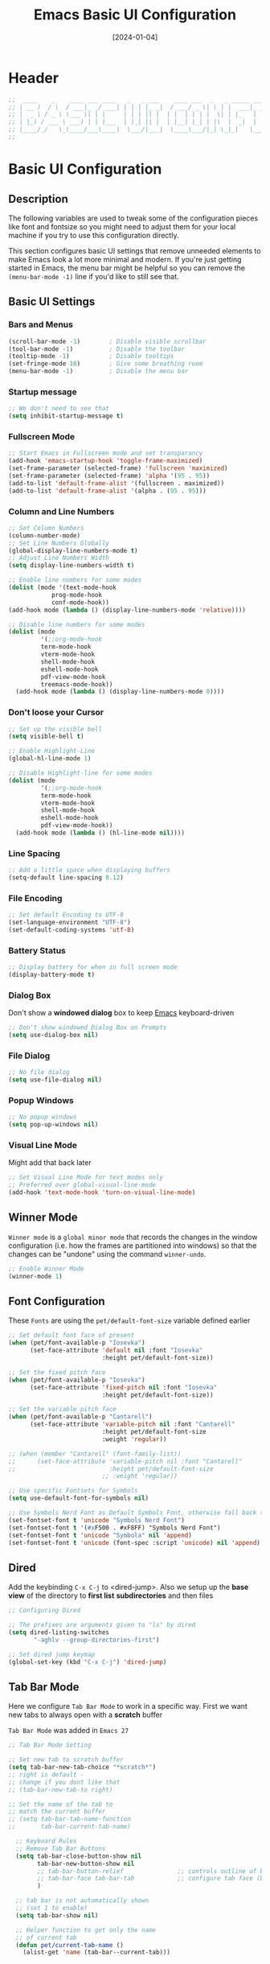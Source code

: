 #+TITLE:    Emacs Basic UI Configuration
#+DATE:     [2024-01-04]
#+PROPERTY: header-args:emacs-lisp :tangle ../C01_EmacsConfiguration/lisp/basic_ui.el :mkdirp yes
#+STARTUP:  show2levels hideblocks
#+auto_tangle: t

* Header

#+begin_src emacs-lisp 
  ;;  ____    _    ____ ___ ____   _   _ ___    ____ ___  _   _ _____ ___ ____ 
  ;; | __ )  / \  / ___|_ _/ ___| | | | |_ _|  / ___/ _ \| \ | |  ___|_ _/ ___|
  ;; |  _ \ / _ \ \___ \| | |     | | | || |  | |  | | | |  \| | |_   | | |  _ 
  ;; | |_) / ___ \ ___) | | |___  | |_| || |  | |__| |_| | |\  |  _|  | | |_| |
  ;; |____/_/   \_\____/___\____|  \___/|___|  \____\___/|_| \_|_|   |___\____|
  ;;                                                                           
    
#+end_src
* Basic UI Configuration
** Description
The following variables are used to tweak some of the configuration pieces like font and fontsize so you might need to adjust them for your local machine if you try to use this configuration directly.

This section configures basic UI settings that remove unneeded elements to make Emacs look a lot more minimal and modern.  If you're just getting started in Emacs, the menu bar might be helpful so you can remove the =(menu-bar-mode -1)= line if you'd like to still see that.
** Basic UI Settings
*** Bars and Menus
#+begin_src emacs-lisp
  (scroll-bar-mode -1)        ; Disable visible scrollbar
  (tool-bar-mode -1)          ; Disable the toolbar
  (tooltip-mode -1)           ; Disable tooltips
  (set-fringe-mode 10)        ; Give some breathing room
  (menu-bar-mode -1)          ; Disable the menu bar

#+end_src
*** Startup message
#+begin_src emacs-lisp
  ;; We don't need to see that
  (setq inhibit-startup-message t)

#+end_src
*** Fullscreen Mode
#+begin_src emacs-lisp
  ;; Start Emacs in Fullscreen mode and set transparancy
  (add-hook 'emacs-startup-hook 'toggle-frame-maximized)
  (set-frame-parameter (selected-frame) 'fullscreen 'maximized)
  (set-frame-parameter (selected-frame) 'alpha '(95 . 95))
  (add-to-list 'default-frame-alist '(fullscreen . maximized))
  (add-to-list 'default-frame-alist '(alpha . (95 . 95)))

#+end_src
*** Column and Line Numbers
#+begin_src emacs-lisp
  ;; Set Column Numbers
  (column-number-mode)
  ;; Set Line Numbers Globally
  (global-display-line-numbers-mode t)
  ;; Adjust Line Numbers Width
  (setq display-line-numbers-width t)

  ;; Enable line numbers for some modes
  (dolist (mode '(text-mode-hook
  			  prog-mode-hook
  			  conf-mode-hook))
  (add-hook mode (lambda () (display-line-numbers-mode 'relative))))

  ;; Disable line numbers for some modes
  (dolist (mode
           '(;;org-mode-hook
  	       term-mode-hook
  	       vterm-mode-hook
  	       shell-mode-hook
  	       eshell-mode-hook
  	       pdf-view-mode-hook
  	       treemacs-mode-hook))
    (add-hook mode (lambda () (display-line-numbers-mode 0))))

#+end_src
*** Don't loose your Cursor
#+begin_src emacs-lisp  
  ;; Set up the visible bell
  (setq visible-bell t)

  ;; Enable Highlight-Line
  (global-hl-line-mode 1)

  ;; Disable Highlight-line for some modes
  (dolist (mode
           '(;;org-mode-hook
  	       term-mode-hook
  	       vterm-mode-hook
  	       shell-mode-hook
  	       eshell-mode-hook
  	       pdf-view-mode-hook))
    (add-hook mode (lambda () (hl-line-mode nil))))
  
#+end_src
*** Line Spacing
#+begin_src emacs-lisp
  ;; Add a little space when displaying buffers
  (setq-default line-spacing 0.12)

#+end_src
*** File Encoding
#+begin_src emacs-lisp
  ;; Set default Encoding to UTF-8
  (set-language-environment "UTF-8")
  (set-default-coding-systems 'utf-8)

#+end_src
*** Battery Status
#+begin_src emacs-lisp 
  ;; Display battery for when in full screen mode
  (display-battery-mode t)
  
#+end_src
*** Dialog Box
Don't show a *windowed dialog* box to keep [[id:3cf0fa83-18b3-4206-a109-f4606a94b8c1][Emacs]] keyboard-driven
#+begin_src emacs-lisp
  ;; Don't show windowed Dialog Box on Prompts
  (setq use-dialog-box nil)
  
#+end_src
*** File Dialog
#+begin_src emacs-lisp
  ;; No file dialog
  (setq use-file-dialog nil)

#+end_src
*** Popup Windows
#+begin_src emacs-lisp
  ;; No popup windows
  (setq pop-up-windows nil)
  
#+end_src
*** Visual Line Mode

Might add that back later
#+begin_src emacs-lisp :tangle no
  ;; Set Visual Line Mode for text modes only
  ;; Preferred over global-visual-line-mode
  (add-hook 'text-mode-hook 'turn-on-visual-line-mode)

#+end_src
** Winner Mode

~Winner mode~ is a ~global minor mode~ that records the changes in the window configuration (i.e. how the frames are partitioned into windows) so that the changes can be "undone" using the command =winner-undo=.  
#+begin_src emacs-lisp
  ;; Enable Winner Mode
  (winner-mode 1)

#+end_src
** Font Configuration

These ~Fonts~ are using the =pet/default-font-size= variable defined earlier
#+begin_src emacs-lisp
  ;; Set default font face of present
  (when (pet/font-available-p "Iosevka")
		(set-face-attribute 'default nil :font "Iosevka"
							:height pet/default-font-size))

  ;; Set the fixed pitch face
  (when (pet/font-available-p "Iosevka")
		(set-face-attribute 'fixed-pitch nil :font "Iosevka"
							:height pet/default-font-size))

  ;; Set the variable pitch face
  (when (pet/font-available-p "Cantarell")
		(set-face-attribute 'variable-pitch nil :font "Cantarell"
							:height pet/default-font-size
							:weight 'regular))

  ;; (when (member "Cantarell" (font-family-list))
  ;; 	  (set-face-attribute 'variable-pitch nil :font "Cantarell"
  ;; 						  :height pet/default-font-size
							;; :weight 'regular))

  ;; Use specific Fontsets for Symbols
  (setq use-default-font-for-symbols nil)

  ;; Use Symbols Nerd Font as Default Symbols Font, otherwise fall back to Symbola (or else)
  (set-fontset-font t 'unicode "Symbols Nerd Font")
  (set-fontset-font t '(#xF500 . #xF8FF) "Symbols Nerd Font")
  (set-fontset-font t 'unicode "Symbola" nil 'append)
  (set-fontset-font t 'unicode (font-spec :script 'unicode) nil 'append)

#+end_src
** Dired

Add the keybinding =C-x C-j= to <dired-jump>. Also we setup up the *base view* of the directory to *first list* *subdirectories* and then files
#+begin_src emacs-lisp
  ;; Configuring Dired

  ;; The prefixes are arguments given to "ls" by dired
  (setq dired-listing-switches
         "-aghlv --group-directories-first")

  ;; Set dired jump keymap
  (global-set-key (kbd "C-x C-j") 'dired-jump)

#+end_src
** Tab Bar Mode

Here we configure =Tab Bar Mode= to work in a specific way.
First we want new tabs to always open with a *scratch* buffer
:NOTE:
=Tab Bar Mode= was added in ~Emacs 27~
:END:
#+begin_src emacs-lisp
  ;; Tab Bar Mode Setting

  ;; Set new tab to scratch buffer
  (setq tab-bar-new-tab-choice "*scratch*")
  ;; right is default -
  ;; change if you dont like that
  ;; (tab-bar-new-tab-to right)                

  ;; Set the name of the tab to
  ;; match the current buffer
  ;; (setq tab-bar-tab-name-function
  ;;       tab-bar-current-tab-name)

	;; Keyboard Rules
	;; Remove Tab Bar Buttons
	(setq tab-bar-close-button-show nil
		  tab-bar-new-button-show nil
		  ;; tab-bar-button-relief               ;; controls outline of buttons
		  ;; tab-bar-face tab-bar-tab            ;; configure tab face (bgcolor etc.)
		  )

	;; tab bar is not automatically shown
	;; (set 1 to enable)
	(setq tab-bar-show nil)                      

	;; Helper function to get only the name
	;; of current tab
	(defun pet/current-tab-name ()
	  (alist-get 'name (tab-bar--current-tab)))
  
#+end_src


